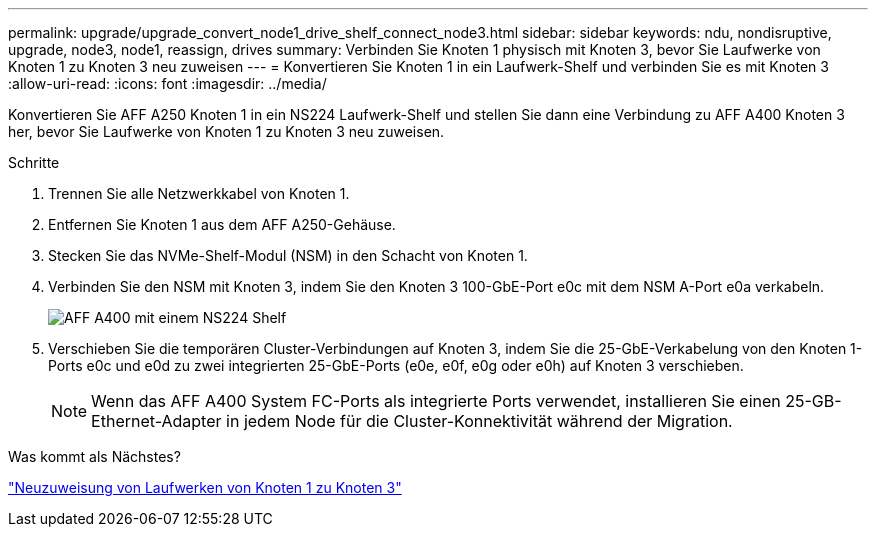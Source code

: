 ---
permalink: upgrade/upgrade_convert_node1_drive_shelf_connect_node3.html 
sidebar: sidebar 
keywords: ndu, nondisruptive, upgrade, node3, node1, reassign, drives 
summary: Verbinden Sie Knoten 1 physisch mit Knoten 3, bevor Sie Laufwerke von Knoten 1 zu Knoten 3 neu zuweisen 
---
= Konvertieren Sie Knoten 1 in ein Laufwerk-Shelf und verbinden Sie es mit Knoten 3
:allow-uri-read: 
:icons: font
:imagesdir: ../media/


[role="lead"]
Konvertieren Sie AFF A250 Knoten 1 in ein NS224 Laufwerk-Shelf und stellen Sie dann eine Verbindung zu AFF A400 Knoten 3 her, bevor Sie Laufwerke von Knoten 1 zu Knoten 3 neu zuweisen.

.Schritte
. Trennen Sie alle Netzwerkkabel von Knoten 1.
. Entfernen Sie Knoten 1 aus dem AFF A250-Gehäuse.
. Stecken Sie das NVMe-Shelf-Modul (NSM) in den Schacht von Knoten 1.
. Verbinden Sie den NSM mit Knoten 3, indem Sie den Knoten 3 100-GbE-Port e0c mit dem NSM A-Port e0a verkabeln.
+
image::../upgrade/media/a400_with_ns224_shelf.PNG[AFF A400 mit einem NS224 Shelf]

. Verschieben Sie die temporären Cluster-Verbindungen auf Knoten 3, indem Sie die 25-GbE-Verkabelung von den Knoten 1-Ports e0c und e0d zu zwei integrierten 25-GbE-Ports (e0e, e0f, e0g oder e0h) auf Knoten 3 verschieben.
+

NOTE: Wenn das AFF A400 System FC-Ports als integrierte Ports verwendet, installieren Sie einen 25-GB-Ethernet-Adapter in jedem Node für die Cluster-Konnektivität während der Migration.



.Was kommt als Nächstes?
link:upgrade_reassign_drives_node1_to_node3.html["Neuzuweisung von Laufwerken von Knoten 1 zu Knoten 3"]

